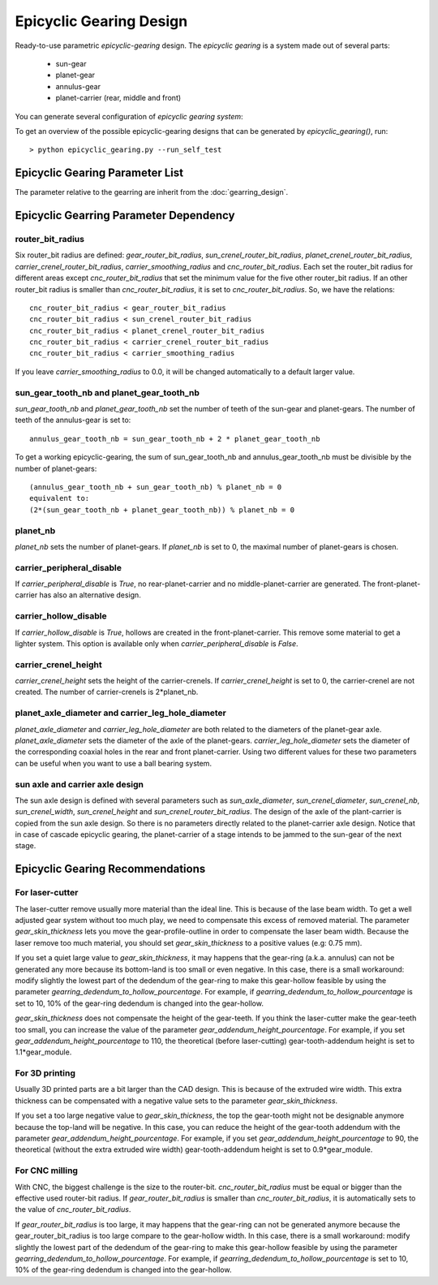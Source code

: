 ========================
Epicyclic Gearing Design
========================

Ready-to-use parametric *epicyclic-gearing* design. The *epicyclic gearing* is a system made out of several parts:

  - sun-gear
  - planet-gear
  - annulus-gear
  - planet-carrier (rear, middle and front)

.. image:: images/epicyclic_gearing_parts.png

You can generate several configuration of *epicyclic gearing system*:

.. image:: images/epicyclic_gearing_examples.png

To get an overview of the possible epicyclic-gearing designs that can be generated by *epicyclic_gearing()*, run::

  > python epicyclic_gearing.py --run_self_test

Epicyclic Gearing Parameter List
================================

The parameter relative to the gearring are inherit from the :doc:`gearring_design`.

.. image:: images/epicyclic_gearing_structure_parameters.png
.. image:: images/sun_and_planet_parameters.png
.. image:: images/rear_planet_carrier_parameters.png
.. image:: images/middle_planet_carrier_parameters.png
.. image:: images/front_planet_carrier_parameters.png
.. image:: images/front_planet_carrier_without_peripheral_parameters.png

Epicyclic Gearring Parameter Dependency
=======================================

router_bit_radius
-----------------

Six router_bit radius are defined: *gear_router_bit_radius*, *sun_crenel_router_bit_radius*, *planet_crenel_router_bit_radius*, *carrier_crenel_router_bit_radius*, *carrier_smoothing_radius* and *cnc_router_bit_radius*. Each set the router_bit radius for different areas except *cnc_router_bit_radius* that set the minimum value for the five other router_bit radius. If an other router_bit radius is smaller than *cnc_router_bit_radius*, it is set to *cnc_router_bit_radius*. So, we have the relations::

  cnc_router_bit_radius < gear_router_bit_radius
  cnc_router_bit_radius < sun_crenel_router_bit_radius
  cnc_router_bit_radius < planet_crenel_router_bit_radius
  cnc_router_bit_radius < carrier_crenel_router_bit_radius
  cnc_router_bit_radius < carrier_smoothing_radius

If you leave *carrier_smoothing_radius* to 0.0, it will be changed automatically to a default larger value.

sun_gear_tooth_nb and planet_gear_tooth_nb
------------------------------------------

*sun_gear_tooth_nb* and *planet_gear_tooth_nb* set the number of teeth of the sun-gear and planet-gears. The number of teeth of the annulus-gear is set to::
  
  annulus_gear_tooth_nb = sun_gear_tooth_nb + 2 * planet_gear_tooth_nb

To get a working epicyclic-gearing, the sum of sun_gear_tooth_nb and annulus_gear_tooth_nb must be divisible by the number of planet-gears::

  (annulus_gear_tooth_nb + sun_gear_tooth_nb) % planet_nb = 0
  equivalent to:
  (2*(sun_gear_tooth_nb + planet_gear_tooth_nb)) % planet_nb = 0

planet_nb
---------

*planet_nb* sets the number of planet-gears. If *planet_nb* is set to 0, the maximal number of planet-gears is chosen.

carrier_peripheral_disable
--------------------------

If *carrier_peripheral_disable* is *True*, no rear-planet-carrier and no middle-planet-carrier are generated. The front-planet-carrier has also an alternative design.

carrier_hollow_disable
----------------------

If *carrier_hollow_disable* is *True*, hollows are created in the front-planet-carrier. This remove some material to get a lighter system. This option is available only when *carrier_peripheral_disable* is *False*.

carrier_crenel_height
---------------------

*carrier_crenel_height* sets the height of the carrier-crenels. If *carrier_crenel_height* is set to 0, the carrier-crenel are not created. The number of carrier-crenels is 2*planet_nb.

planet_axle_diameter and carrier_leg_hole_diameter
--------------------------------------------------

*planet_axle_diameter* and *carrier_leg_hole_diameter* are both related to the diameters of the planet-gear axle. *planet_axle_diameter* sets the diameter of the axle of the planet-gears. *carrier_leg_hole_diameter* sets the diameter of the corresponding coaxial holes in the rear and front planet-carrier. Using two different values for these two parameters can be useful when you want to use a ball bearing system.

sun axle and carrier axle design
--------------------------------

The sun axle design is defined with several parameters such as *sun_axle_diameter*, *sun_crenel_diameter*, *sun_crenel_nb*, *sun_crenel_width*, *sun_crenel_height* and *sun_crenel_router_bit_radius*. The design of the axle of the plant-carrier is copied from the sun axle design. So there is no parameters directly related to the planet-carrier axle design. Notice that in case of cascade epicyclic gearing, the planet-carrier of a stage intends to be jammed to the sun-gear of the next stage.

Epicyclic Gearing Recommendations
=================================

For laser-cutter
----------------

The laser-cutter remove usually more material than the ideal line. This is because of the lase beam width. To get a well adjusted gear system without too much play, we need to compensate this excess of removed material. The parameter *gear_skin_thickness* lets you move the gear-profile-outline in order to compensate the laser beam width. Because the laser remove too much material, you should set *gear_skin_thickness* to a positive values (e.g: 0.75 mm).

If you set a quiet large value to  *gear_skin_thickness*, it may happens that the gear-ring (a.k.a. annulus) can not be generated any more because its bottom-land is too small or even negative. In this case, there is a small workaround: modify slightly the lowest part of the dedendum of the gear-ring to make this gear-hollow feasible by using the parameter *gearring_dedendum_to_hollow_pourcentage*. For example, if *gearring_dedendum_to_hollow_pourcentage* is set to 10, 10% of the gear-ring dedendum is changed into the gear-hollow.

*gear_skin_thickness* does not compensate the height of the gear-teeth. If you think the laser-cutter make the gear-teeth too small, you can increase the value of the parameter *gear_addendum_height_pourcentage*. For example, if you set *gear_addendum_height_pourcentage* to 110, the theoretical (before laser-cutting) gear-tooth-addendum height is set to 1.1*gear_module.

For 3D printing
---------------

Usually 3D printed parts are a bit larger than the CAD design. This is because of the extruded wire width. This extra thickness can be compensated with a negative value sets to the parameter *gear_skin_thickness*.

If you set a too large negative value to *gear_skin_thickness*, the top the gear-tooth might not be designable anymore because the top-land will be negative. In this case, you can reduce the height of the gear-tooth addendum with the parameter *gear_addendum_height_pourcentage*. For example, if you set *gear_addendum_height_pourcentage* to 90, the theoretical (without the extra extruded wire width) gear-tooth-addendum height is set to 0.9*gear_module.

For CNC milling
---------------

With CNC, the biggest challenge is the size to the router-bit. *cnc_router_bit_radius* must be equal or bigger than the effective used router-bit radius. If *gear_router_bit_radius* is smaller than *cnc_router_bit_radius*, it is automatically sets to the value of *cnc_router_bit_radius*.

If *gear_router_bit_radius* is too large, it may happens that the gear-ring can not be generated anymore because the gear_router_bit_radius is too large compare to the gear-hollow width. In this case, there is a small workaround: modify slightly the lowest part of the dedendum of the gear-ring to make this gear-hollow feasible by using the parameter *gearring_dedendum_to_hollow_pourcentage*. For example, if *gearring_dedendum_to_hollow_pourcentage* is set to 10, 10% of the gear-ring dedendum is changed into the gear-hollow.


